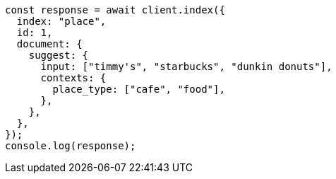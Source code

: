 // This file is autogenerated, DO NOT EDIT
// Use `node scripts/generate-docs-examples.js` to generate the docs examples

[source, js]
----
const response = await client.index({
  index: "place",
  id: 1,
  document: {
    suggest: {
      input: ["timmy's", "starbucks", "dunkin donuts"],
      contexts: {
        place_type: ["cafe", "food"],
      },
    },
  },
});
console.log(response);
----
